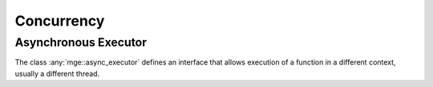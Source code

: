 .. _mgecore_concurrency:

***********
Concurrency
***********

Asynchronous Executor
---------------------

The class :any:`mge::async_executor` defines an interface that
allows execution of a function in a different context, usually
a different thread.

.. doxygenclass:: mge::async_executor
    :project: mge
    :members:

